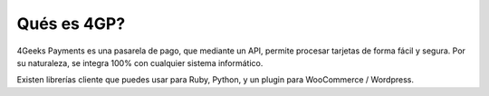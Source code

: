 Qués es 4GP?
============

4Geeks Payments es una pasarela de pago, que mediante un API, permite procesar tarjetas de forma fácil y segura.
Por su naturaleza, se integra 100% con cualquier sistema informático.

Existen librerías cliente que puedes usar para Ruby, Python, y un plugin para WooCommerce / Wordpress.

.. nota::
    Si quieres ver la referencia API debes ir a http://docs.payments.4geeks.io/
